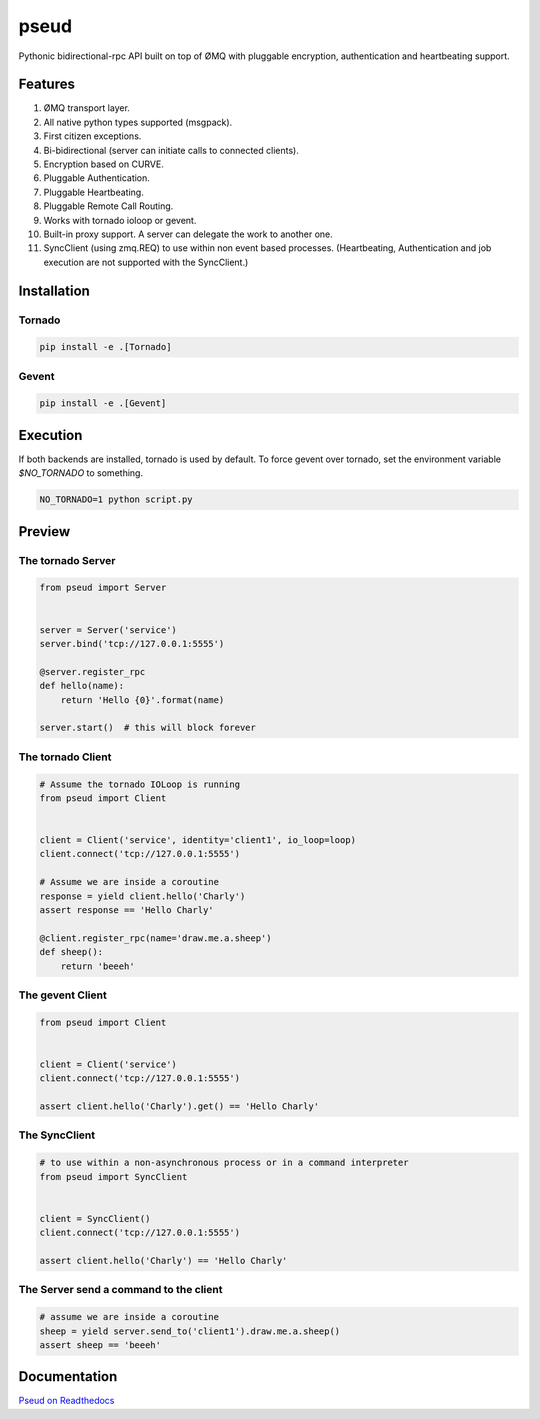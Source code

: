 pseud
=====
.. image:: https://travis-ci.org/ezeep/pseud.svg?branch=master
   :target: https://travis-ci.org/ezeep/pseud

.. image:: https://coveralls.io/repos/ezeep/pseud/badge.png
   :target: https://coveralls.io/r/ezeep/pseud

.. image:: https://pypip.in/version/pseud/badge.svg
   :target: https://pypi.python.org/pypi/pseud/
   :alt: Latest Version

.. image:: https://landscape.io/github/ezeep/pseud/master/landscape.png
   :target: https://landscape.io/github/ezeep/pseud/master
   :alt: Code Health

Pythonic bidirectional-rpc API built on top of ØMQ with pluggable
encryption, authentication and heartbeating support.

Features
~~~~~~~~
#. ØMQ transport layer.
#. All native python types supported (msgpack).
#. First citizen exceptions.
#. Bi-bidirectional (server can initiate calls to connected clients).
#. Encryption based on CURVE.
#. Pluggable Authentication.
#. Pluggable Heartbeating.
#. Pluggable Remote Call Routing.
#. Works with tornado ioloop or gevent.
#. Built-in proxy support. A server can delegate the work to another one.
#. SyncClient (using zmq.REQ) to use within non event based processes.
   (Heartbeating, Authentication and job execution are not supported with
   the SyncClient.)

Installation
~~~~~~~~~~~~

Tornado
-------

.. code-block:: console

   pip install -e .[Tornado]

Gevent
------

.. code-block:: console

   pip install -e .[Gevent]


Execution
~~~~~~~~~

If both backends are installed, tornado is used by default.
To force gevent over tornado, set the environment variable `$NO_TORNADO` to
something.

.. code-block:: console

        NO_TORNADO=1 python script.py

Preview
~~~~~~~

The tornado Server
------------------

.. code-block:: python

    from pseud import Server


    server = Server('service')
    server.bind('tcp://127.0.0.1:5555')

    @server.register_rpc
    def hello(name):
        return 'Hello {0}'.format(name)

    server.start()  # this will block forever


The tornado Client
------------------

.. code-block:: python

    # Assume the tornado IOLoop is running
    from pseud import Client


    client = Client('service', identity='client1', io_loop=loop)
    client.connect('tcp://127.0.0.1:5555')

    # Assume we are inside a coroutine
    response = yield client.hello('Charly')
    assert response == 'Hello Charly'

    @client.register_rpc(name='draw.me.a.sheep')
    def sheep():
        return 'beeeh'


The gevent Client
-----------------

.. code-block:: python

    from pseud import Client


    client = Client('service')
    client.connect('tcp://127.0.0.1:5555')

    assert client.hello('Charly').get() == 'Hello Charly'

The SyncClient
--------------

.. code-block:: python

   # to use within a non-asynchronous process or in a command interpreter
   from pseud import SyncClient


   client = SyncClient()
   client.connect('tcp://127.0.0.1:5555')

   assert client.hello('Charly') == 'Hello Charly'



The Server send a command to the client
---------------------------------------

.. code-block:: python

   # assume we are inside a coroutine
   sheep = yield server.send_to('client1').draw.me.a.sheep()
   assert sheep == 'beeeh'



Documentation
~~~~~~~~~~~~~
`Pseud on Readthedocs <http://pseud.readthedocs.org/en/latest/index.html>`_
